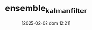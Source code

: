 :PROPERTIES:
:ID:       4e32140d-65a7-4d8b-a7a7-f7c8741571db
:ROAM_ALIASES: EnKF
:END:
#+title:      ensemble_kalman_filter
#+date:       [2025-02-02 dom 12:21]
#+filetags:   :bayesian:calibration:
#+identifier: 20250202T122100
#+BIBLIOGRAPHY: ~/Org/zotero_refs.bib
#+OPTIONS: num:nil ^:{} toc:nil
